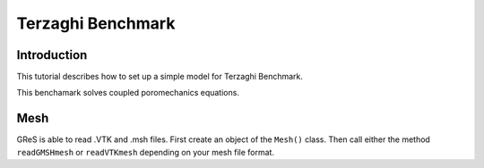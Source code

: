 Terzaghi Benchmark
==================

Introduction
------------

This tutorial describes how to set up a simple model for Terzaghi Benchmark.

This benchamark solves coupled poromechanics equations.

Mesh
------------
GReS is able to read .VTK and .msh files. First create an object of the ``Mesh()`` class.
Then call either the method ``readGMSHmesh`` or ``readVTKmesh`` depending on your mesh file format.  

